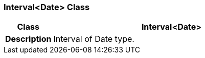=== Interval<Date> Class

[cols="^1,2,3"]
|===
h|*Class*
2+^h|*Interval<Date>*

h|*Description*
2+a|Interval of Date type.

|===
